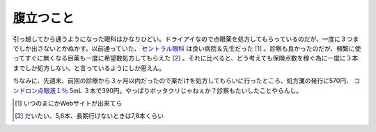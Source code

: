 腹立つこと
==========

引っ越してから通うようになった眼科はかなりひどい。ドライアイなので点眼薬を処方してもらっているのだが、一度に３つまでしか出さないとかぬかす。以前通っていた、 `セントラル眼科 <http://www.centralganka.com/>`_ は良い病院＆先生だった [#]_ 。診察も良かったのだが、頻繁に使ってすぐに無くなる目薬も一度に希望数処方してもらえた [#]_ 。それに比べると、どう考えても保険点数を稼ぐ為に一度に３本までしか処方しない、と言っているようにしか思えん。

ちなみに、先週末、前回の診療から３ヶ月以内だったので薬だけを処方してもらいに行ったところ、処方箋の発行に570円、 `コンドロン点眼液１％  <http://www.interq.or.jp/ox/dwm/se/se13/se1319709.html>`_ 5mL ３本で390円。やっぱりボッタクリじゃねぇか？診察もたいしたことやらんし。





.. [#] いつのまにかWebサイトが出来てら
.. [#] だいたい、5,6本、長期行けないときは7,8本くらい


.. author:: default
.. categories:: life
.. tags::
.. comments::
